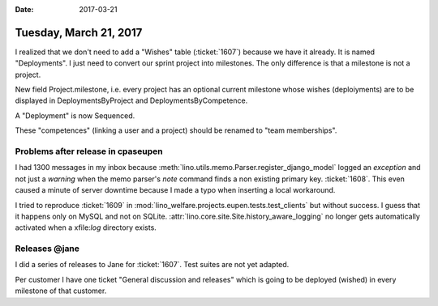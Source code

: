 :date: 2017-03-21

=======================
Tuesday, March 21, 2017
=======================


I realized that we don't need to add a "Wishes" table (:ticket:`1607`)
because we have it already. It is named "Deployments".  I just need to
convert our sprint project into milestones.  The only difference is
that a milestone is not a project.

New field Project.milestone, i.e. every project has an optional
current milestone whose wishes (deploiyments) are to be displayed in
DeploymentsByProject and DeploymentsByCompetence.

A "Deployment" is now Sequenced.

These "competences" (linking a user and a project) should be renamed
to "team memberships".


Problems after release in cpaseupen
===================================

I had 1300 messages in my inbox because
:meth:`lino.utils.memo.Parser.register_django_model` logged an
`exception` and not just a `warning` when the memo parser's `note`
command finds a non existing primary key.  :ticket:`1608`.  This even
caused a minute of server downtime because I made a typo when
inserting a local workaround.


I tried to reproduce :ticket:`1609` in
:mod:`lino_welfare.projects.eupen.tests.test_clients` but without
success. I guess that it happens only on MySQL and not on SQLite.
:attr:`lino.core.site.Site.history_aware_logging` no longer gets
automatically activated when a xfile:`log` directory exists.


Releases @jane
==============

I did a series of releases to Jane for :ticket:`1607`. Test suites are
not yet adapted.

Per customer I have one ticket "General discussion and releases" which
is going to be deployed (wished) in every milestone of that customer.
